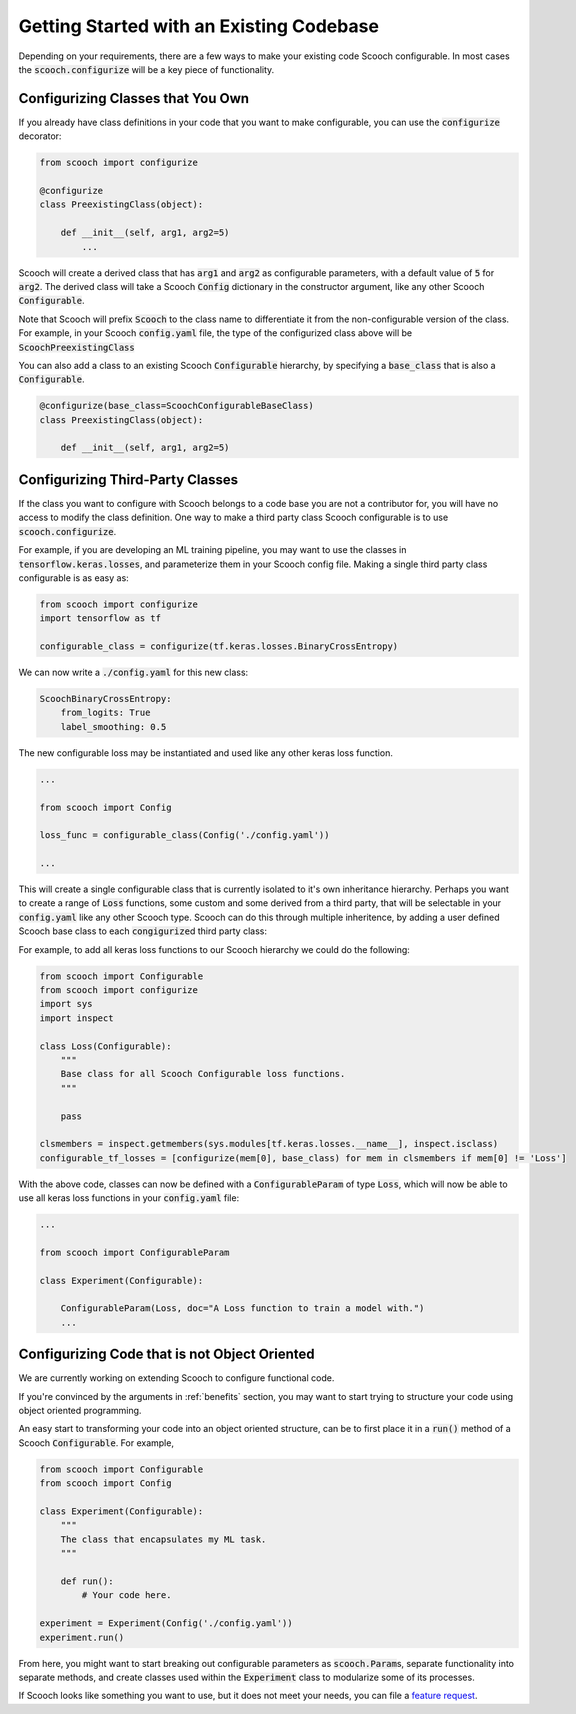 .. _existing_codebase:

Getting Started with an Existing Codebase
````````````````````````````````````````````````````

Depending on your requirements, there are a few ways to make your existing code Scooch configurable. In most cases the :code:`scooch.configurize` will be a key piece of functionality.

Configurizing Classes that You Own
''''''''''''''''''''''''''''''''''

If you already have class definitions in your code that you want to make configurable, you can use the :code:`configurize` decorator:

.. code-block:: python

    from scooch import configurize

    @configurize
    class PreexistingClass(object):

        def __init__(self, arg1, arg2=5)
            ...

Scooch will create a derived class that has :code:`arg1` and :code:`arg2` as configurable parameters, with a default value of :code:`5` for :code:`arg2`. The derived class will take a Scooch :code:`Config` dictionary in the constructor argument, like any other Scooch :code:`Configurable`.

Note that Scooch will prefix :code:`Scooch` to the class name to differentiate it from the non-configurable version of the class. For example, in your Scooch :code:`config.yaml` file, the type of the configurized class above will be :code:`ScoochPreexistingClass`

You can also add a class to an existing Scooch :code:`Configurable` hierarchy, by specifying a :code:`base_class` that is also a :code:`Configurable`.

.. code-block:: python

    @configurize(base_class=ScoochConfigurableBaseClass)
    class PreexistingClass(object):

        def __init__(self, arg1, arg2=5)

Configurizing Third-Party Classes
'''''''''''''''''''''''''''''''''

If the class you want to configure with Scooch belongs to a code base you are not a contributor for, you will have no access to modify the class definition. One way to make a third party class Scooch configurable is to use :code:`scooch.configurize`.

For example, if you are developing an ML training pipeline, you may want to use the classes in :code:`tensorflow.keras.losses`, and parameterize them in your Scooch config file. Making a single third party class configurable is as easy as:

.. code-block:: python

    from scooch import configurize
    import tensorflow as tf

    configurable_class = configurize(tf.keras.losses.BinaryCrossEntropy)

We can now write a :code:`./config.yaml` for this new class:

.. code-block:: yaml

    ScoochBinaryCrossEntropy:
        from_logits: True
        label_smoothing: 0.5

The new configurable loss may be instantiated and used like any other keras loss function.

.. code-block:: python

    ...

    from scooch import Config

    loss_func = configurable_class(Config('./config.yaml'))

    ...

This will create a single configurable class that is currently isolated to it's own inheritance hierarchy. Perhaps you want to create a range of :code:`Loss` functions, some custom and some derived from a third party, that will be selectable in your :code:`config.yaml` like any other Scooch type. Scooch can do this through multiple inheritence, by adding a user defined Scooch base class to each :code:`congigurize`\ d third party class:


For example, to add all keras loss functions to our Scooch hierarchy we could do the following:

.. code-block:: python

    from scooch import Configurable
    from scooch import configurize
    import sys
    import inspect

    class Loss(Configurable):
        """
        Base class for all Scooch Configurable loss functions.
        """

        pass

    clsmembers = inspect.getmembers(sys.modules[tf.keras.losses.__name__], inspect.isclass)
    configurable_tf_losses = [configurize(mem[0], base_class) for mem in clsmembers if mem[0] != 'Loss']

With the above code, classes can now be defined with a :code:`ConfigurableParam` of type :code:`Loss`, which will now be able to use all keras loss functions in your :code:`config.yaml` file:

.. code-block:: python

    ...

    from scooch import ConfigurableParam

    class Experiment(Configurable):

        ConfigurableParam(Loss, doc="A Loss function to train a model with.")
        ...

Configurizing Code that is not Object Oriented
''''''''''''''''''''''''''''''''''''''''''''''

We are currently working on extending Scooch to configure functional code.

If you're convinced by the arguments in :ref:`benefits` section, you may want to start trying to structure your code using object oriented programming.

An easy start to transforming your code into an object oriented structure, can be to first place it in a :code:`run()` method of a Scooch :code:`Configurable`. For example,

.. code-block:: python

    from scooch import Configurable
    from scooch import Config

    class Experiment(Configurable):
        """
        The class that encapsulates my ML task.
        """

        def run():
            # Your code here.

    experiment = Experiment(Config('./config.yaml'))
    experiment.run()

From here, you might want to start breaking out configurable parameters as :code:`scooch.Param`\ s, separate functionality into separate methods, and create classes used within the :code:`Experiment` class to modularize some of its processes. 

If Scooch looks like something you want to use, but it does not meet your needs, you can file a `feature request <https://github.com/PandoraMedia/scooch/issues>`_.
